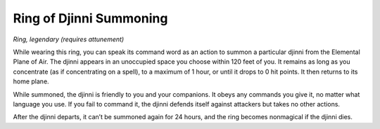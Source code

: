 
.. _srd_Ring-of-Djinni-Summoning:

Ring of Djinni Summoning
------------------------------------------------------


*Ring, legendary (requires attunement)*

While wearing this ring, you can speak its command word as an action to
summon a particular djinni from the Elemental Plane of Air. The djinni
appears in an unoccupied space you choose within 120 feet of you. It
remains as long as you concentrate (as if concentrating on a spell), to
a maximum of 1 hour, or until it drops to 0 hit points. It then returns
to its home plane.

While summoned, the djinni is friendly to you and your companions. It
obeys any commands you give it, no matter what language you use. If you
fail to command it, the djinni defends itself against attackers but
takes no other actions.

After the djinni departs, it can’t be summoned again for 24 hours, and
the ring becomes nonmagical if the djinni dies.

